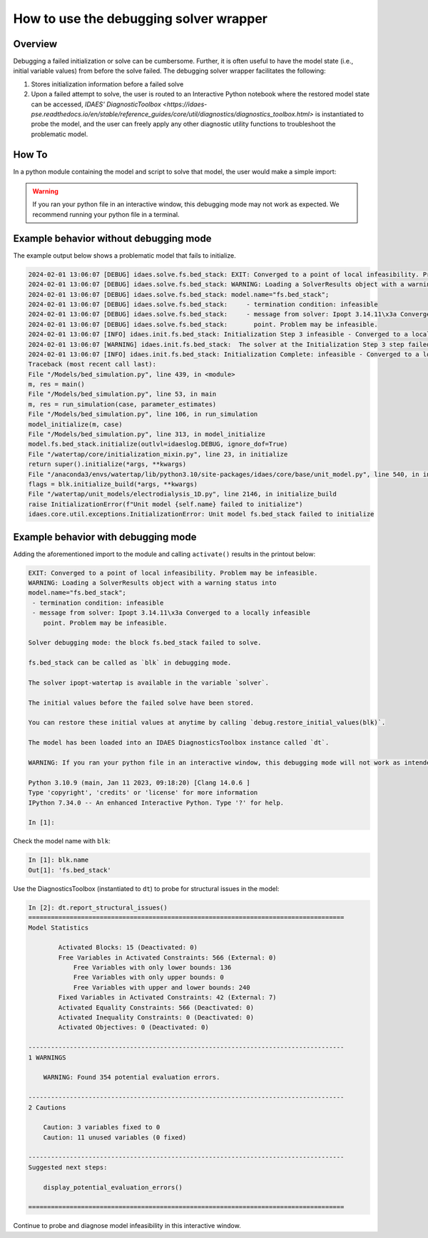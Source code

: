 .. _how_to_use_debugging solver wrapper:

How to use the debugging solver wrapper
=======================================

Overview
--------

Debugging a failed initialization or solve can be cumbersome. 
Further, it is often useful to have the model state (i.e., initial variable values) from before the solve failed.
The debugging solver wrapper facilitates the following:

(1) Stores initialization information before a failed solve

(2) Upon a failed attempt to solve, the user is routed to an Interactive Python notebook where the restored model state can be accessed, `IDAES' DiagnosticToolbox <https://idaes-pse.readthedocs.io/en/stable/reference_guides/core/util/diagnostics/diagnostics_toolbox.html>` is instantiated to probe the model, and the user can freely apply any other diagnostic utility functions to troubleshoot the problematic model. 

How To
------

In a python module containing the model and script to solve that model, the user would make a simple import:

.. testcode::

    from watertap.core.util.model_debug_mode import activate
    activate()


.. warning::
 
    If you ran your python file in an interactive window, this debugging mode may not work as expected. We recommend running your python file in a terminal.

Example behavior without debugging mode
---------------------------------------

The example output below shows a problematic model that fails to initialize.

.. code-block:: text

    2024-02-01 13:06:07 [DEBUG] idaes.solve.fs.bed_stack: EXIT: Converged to a point of local infeasibility. Problem may be infeasible.
    2024-02-01 13:06:07 [DEBUG] idaes.solve.fs.bed_stack: WARNING: Loading a SolverResults object with a warning status into
    2024-02-01 13:06:07 [DEBUG] idaes.solve.fs.bed_stack: model.name="fs.bed_stack";
    2024-02-01 13:06:07 [DEBUG] idaes.solve.fs.bed_stack:     - termination condition: infeasible
    2024-02-01 13:06:07 [DEBUG] idaes.solve.fs.bed_stack:     - message from solver: Ipopt 3.14.11\x3a Converged to a locally infeasible
    2024-02-01 13:06:07 [DEBUG] idaes.solve.fs.bed_stack:       point. Problem may be infeasible.
    2024-02-01 13:06:07 [INFO] idaes.init.fs.bed_stack: Initialization Step 3 infeasible - Converged to a locally infeasible point. Problem may be infeasible..
    2024-02-01 13:06:07 [WARNING] idaes.init.fs.bed_stack:  The solver at the Initialization Step 3 step failed to converge to an optimal solution.This suggests that the user provided infeasible inputs or that the model is poorly scaled, poorly initialized, or degenerate.
    2024-02-01 13:06:07 [INFO] idaes.init.fs.bed_stack: Initialization Complete: infeasible - Converged to a locally infeasible point. Problem may be infeasible.
    Traceback (most recent call last):
    File "/Models/bed_simulation.py", line 439, in <module>
    m, res = main()
    File "/Models/bed_simulation.py", line 53, in main
    m, res = run_simulation(case, parameter_estimates)
    File "/Models/bed_simulation.py", line 106, in run_simulation
    model_initialize(m, case)
    File "/Models/bed_simulation.py", line 313, in model_initialize
    model.fs.bed_stack.initialize(outlvl=idaeslog.DEBUG, ignore_dof=True)
    File "/watertap/core/initialization_mixin.py", line 23, in initialize
    return super().initialize(*args, **kwargs)
    File "/anaconda3/envs/watertap/lib/python3.10/site-packages/idaes/core/base/unit_model.py", line 540, in initialize
    flags = blk.initialize_build(*args, **kwargs)
    File "/watertap/unit_models/electrodialysis_1D.py", line 2146, in initialize_build
    raise InitializationError(f"Unit model {self.name} failed to initialize")
    idaes.core.util.exceptions.InitializationError: Unit model fs.bed_stack failed to initialize

Example behavior with debugging mode
---------------------------------------
Adding the aforementioned import to the module and calling ``activate()`` results in the printout below:

.. code-block:: text

    EXIT: Converged to a point of local infeasibility. Problem may be infeasible.
    WARNING: Loading a SolverResults object with a warning status into
    model.name="fs.bed_stack";
     - termination condition: infeasible
     - message from solver: Ipopt 3.14.11\x3a Converged to a locally infeasible
        point. Problem may be infeasible.
    
    Solver debugging mode: the block fs.bed_stack failed to solve.
    
    fs.bed_stack can be called as `blk` in debugging mode.
    
    The solver ipopt-watertap is available in the variable `solver`.
    
    The initial values before the failed solve have been stored.
    
    You can restore these initial values at anytime by calling `debug.restore_initial_values(blk)`.
    
    The model has been loaded into an IDAES DiagnosticsToolbox instance called `dt`.
    
    WARNING: If you ran your python file in an interactive window, this debugging mode will not work as intended. Be sure to run your python file in a terminal.
    
    Python 3.10.9 (main, Jan 11 2023, 09:18:20) [Clang 14.0.6 ]
    Type 'copyright', 'credits' or 'license' for more information
    IPython 7.34.0 -- An enhanced Interactive Python. Type '?' for help.

    In [1]: 

Check the model name with ``blk``:

.. code-block:: terminal

    In [1]: blk.name
    Out[1]: 'fs.bed_stack'

Use the DiagnosticsToolbox (instantiated to ``dt``) to probe for structural issues in the model:

.. code-block:: terminal

    In [2]: dt.report_structural_issues()
    ====================================================================================
    Model Statistics

            Activated Blocks: 15 (Deactivated: 0)
            Free Variables in Activated Constraints: 566 (External: 0)
                Free Variables with only lower bounds: 136
                Free Variables with only upper bounds: 0
                Free Variables with upper and lower bounds: 240
            Fixed Variables in Activated Constraints: 42 (External: 7)
            Activated Equality Constraints: 566 (Deactivated: 0)
            Activated Inequality Constraints: 0 (Deactivated: 0)
            Activated Objectives: 0 (Deactivated: 0)

    ------------------------------------------------------------------------------------
    1 WARNINGS

        WARNING: Found 354 potential evaluation errors.

    ------------------------------------------------------------------------------------
    2 Cautions

        Caution: 3 variables fixed to 0
        Caution: 11 unused variables (0 fixed)

    ------------------------------------------------------------------------------------
    Suggested next steps:

        display_potential_evaluation_errors()

    ====================================================================================

Continue to probe and diagnose model infeasibility in this interactive window.
